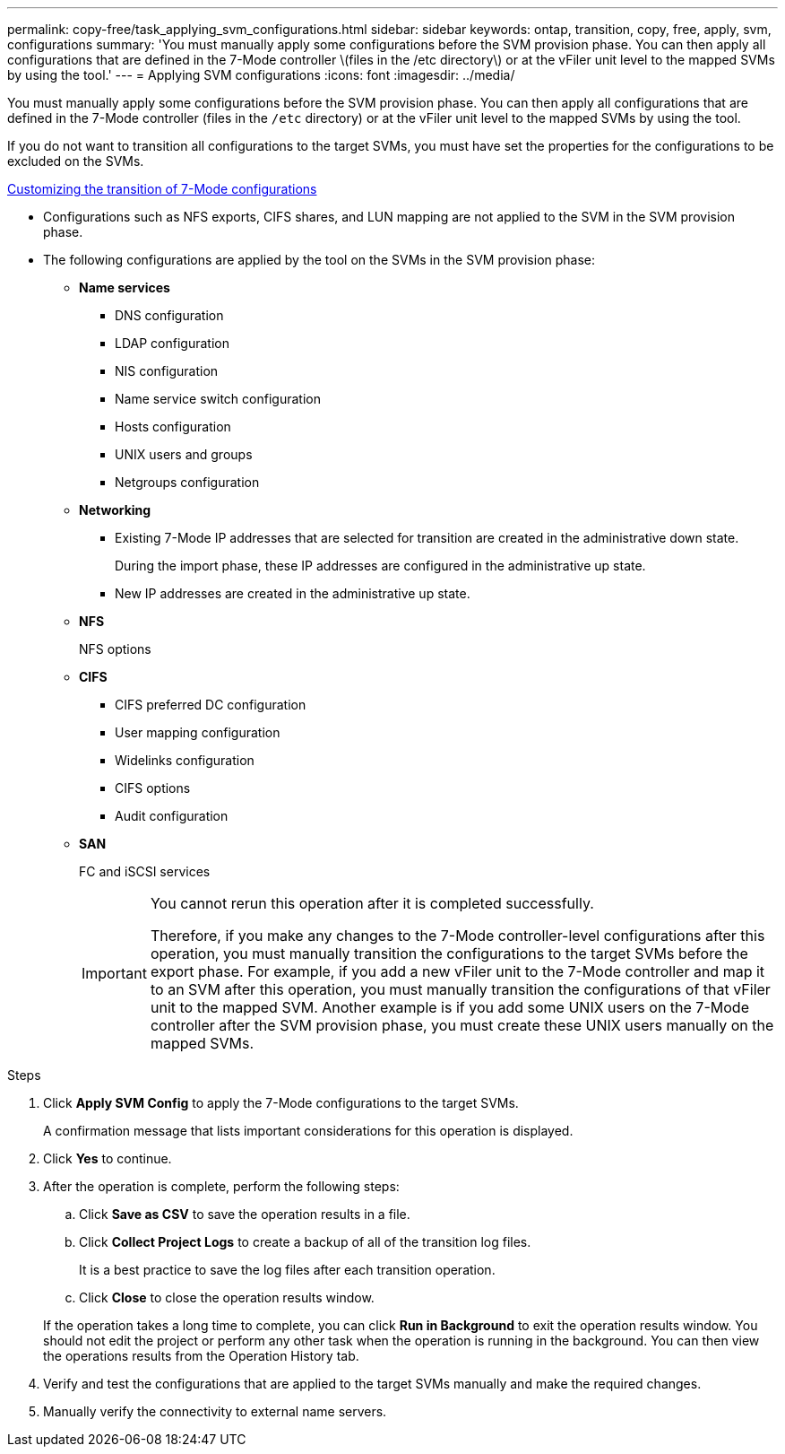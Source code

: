 ---
permalink: copy-free/task_applying_svm_configurations.html
sidebar: sidebar
keywords: ontap, transition, copy, free, apply, svm, configurations
summary: 'You must manually apply some configurations before the SVM provision phase. You can then apply all configurations that are defined in the 7-Mode controller \(files in the /etc directory\) or at the vFiler unit level to the mapped SVMs by using the tool.'
---
= Applying SVM configurations
:icons: font
:imagesdir: ../media/

[.lead]
You must manually apply some configurations before the SVM provision phase. You can then apply all configurations that are defined in the 7-Mode controller (files in the `/etc` directory) or at the vFiler unit level to the mapped SVMs by using the tool.

If you do not want to transition all configurations to the target SVMs, you must have set the properties for the configurations to be excluded on the SVMs.

xref:task_customizing_configurations_for_transition.adoc[Customizing the transition of 7-Mode configurations]

* Configurations such as NFS exports, CIFS shares, and LUN mapping are not applied to the SVM in the SVM provision phase.
* The following configurations are applied by the tool on the SVMs in the SVM provision phase:
 ** *Name services*
  *** DNS configuration
  *** LDAP configuration
  *** NIS configuration
  *** Name service switch configuration
  *** Hosts configuration
  *** UNIX users and groups
  *** Netgroups configuration
 ** *Networking*
  *** Existing 7-Mode IP addresses that are selected for transition are created in the administrative down state.
+
During the import phase, these IP addresses are configured in the administrative up state.

  *** New IP addresses are created in the administrative up state.
 ** *NFS*
+
NFS options

 ** *CIFS*
  *** CIFS preferred DC configuration
  *** User mapping configuration
  *** Widelinks configuration
  *** CIFS options
  *** Audit configuration
 ** *SAN*
+
FC and iSCSI services
+
[IMPORTANT]
====
You cannot rerun this operation after it is completed successfully.

Therefore, if you make any changes to the 7-Mode controller-level configurations after this operation, you must manually transition the configurations to the target SVMs before the export phase. For example, if you add a new vFiler unit to the 7-Mode controller and map it to an SVM after this operation, you must manually transition the configurations of that vFiler unit to the mapped SVM. Another example is if you add some UNIX users on the 7-Mode controller after the SVM provision phase, you must create these UNIX users manually on the mapped SVMs.
====

.Steps
. Click *Apply SVM Config* to apply the 7-Mode configurations to the target SVMs.
+
A confirmation message that lists important considerations for this operation is displayed.

. Click *Yes* to continue.
. After the operation is complete, perform the following steps:
 .. Click *Save as CSV* to save the operation results in a file.
 .. Click *Collect Project Logs* to create a backup of all of the transition log files.
+
It is a best practice to save the log files after each transition operation.

 .. Click *Close* to close the operation results window.

+
If the operation takes a long time to complete, you can click *Run in Background* to exit the operation results window. You should not edit the project or perform any other task when the operation is running in the background. You can then view the operations results from the Operation History tab.
. Verify and test the configurations that are applied to the target SVMs manually and make the required changes.
. Manually verify the connectivity to external name servers.
